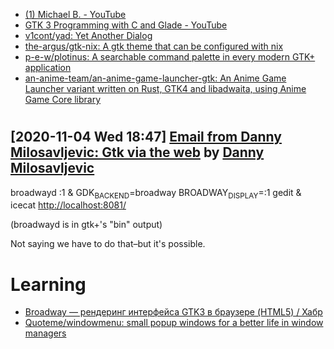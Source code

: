:PROPERTIES:
:ID:       cc95b42b-4457-4dd4-96dd-ff516382a086
:END:
- [[https://www.youtube.com/c/MichaelB-GTK/featured][(1) Michael B. - YouTube]]
- [[https://www.youtube.com/playlist?list=PLaybP4QvyRH1obigtMQwhB2DWhPKg32_T][GTK 3 Programming with C and Glade - YouTube]]
- [[https://github.com/v1cont/yad][v1cont/yad: Yet Another Dialog]]
- [[https://github.com/the-argus/gtk-nix][the-argus/gtk-nix: A gtk theme that can be configured with nix]]
- [[https://github.com/p-e-w/plotinus][p-e-w/plotinus: A searchable command palette in every modern GTK+ application]]
- [[https://github.com/an-anime-team/an-anime-game-launcher-gtk][an-anime-team/an-anime-game-launcher-gtk: An Anime Game Launcher variant written on Rust, GTK4 and libadwaita, using Anime Game Core library]]

* 
** [2020-11-04 Wed 18:47] [[gnus:INBOX#20201102112459.114bbec3@scratchpost.org][Email from Danny Milosavljevic: Gtk via the web]] by [[mailto:dannym@scratchpost.org][Danny Milosavljevic]]
broadwayd :1 &
GDK_BACKEND=broadway BROADWAY_DISPLAY=:1 gedit &
icecat http://localhost:8081/

(broadwayd is in gtk+'s "bin" output)

Not saying we have to do that--but it's possible.

* Learning
- [[https://habr.com/ru/articles/212705/][Broadway — рендеринг интерфейса GTK3 в браузере (HTML5) / Хабр]]
- [[https://github.com/Quoteme/windowmenu][Quoteme/windowmenu: small popup windows for a better life in window managers]]
